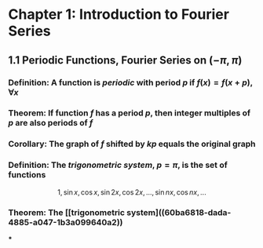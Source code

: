 * Chapter 1: Introduction to Fourier Series
:PROPERTIES:
:heading: true
:END:
** 1.1 Periodic Functions, Fourier Series on $(-\pi,\pi)$
*** *Definition*: A function is /periodic/ with period $p$ if $f(x) = f(x+p), \forall x$
*** *Theorem*: If function $f$ has a period $p$, then integer multiples of $p$ are also periods of $f$
*** *Corollary*: The graph of $f$ shifted by $kp$ equals the original graph
*** *Definition*: The /trigonometric system/, $p = \pi$, is the set of functions
:PROPERTIES:
:id: 60ba6818-dada-4885-a047-1b3a099640a2
:END:
$$1, \sin x, \cos x, \sin 2x, \cos 2x, ..., \sin nx, \cos nx, ...$$
*** *Theorem*: The [[trigonometric system]((60ba6818-dada-4885-a047-1b3a099640a2))
***
